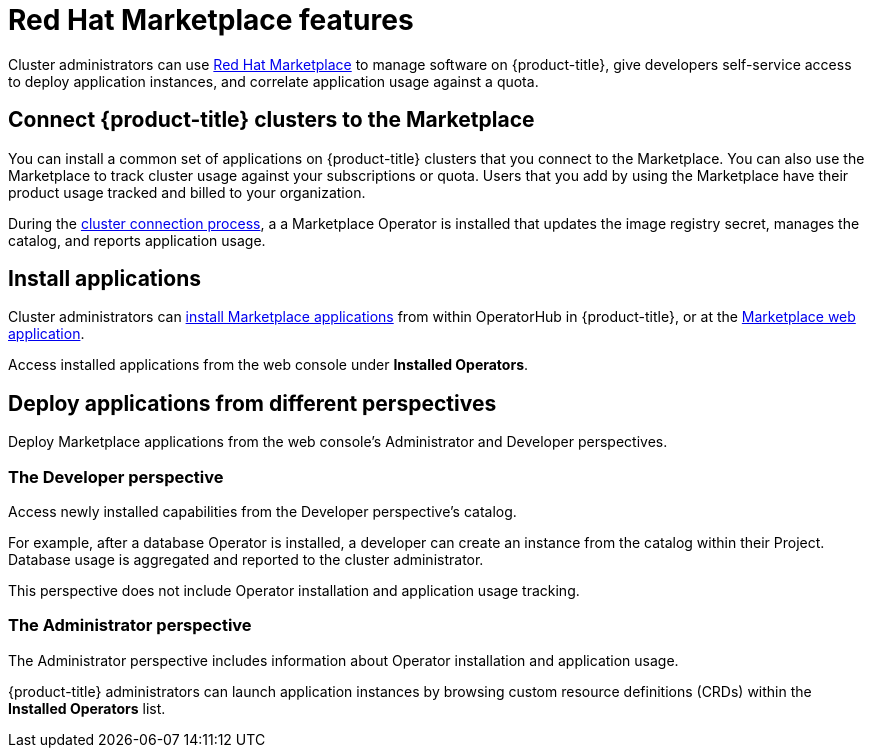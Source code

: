 // Module included in the following assemblies:
//
// * applications/red-hat-marketplace.adoc

[id="red-hat-marketplace-features_{context}"]
= Red Hat Marketplace features

Cluster administrators can use link:https://marketplace.redhat.com/en-us/documentation/getting-started[Red Hat Marketplace] to manage software on {product-title}, give developers self-service access to deploy application instances, and correlate application usage against a quota.

[id="marketplace-clusters_{context}"]
== Connect {product-title} clusters to the Marketplace

You can install a common set of applications on {product-title} clusters that you connect to the Marketplace. You can also use the Marketplace to track cluster usage against your subscriptions or quota. Users that you add by using the Marketplace have their product usage tracked and billed to your organization.

During the link:https://marketplace.redhat.com/en-us/documentation/clusters[cluster connection process], a
a Marketplace Operator is installed that updates the image registry secret, manages the catalog, and reports application usage.

[id="marketplace-install-applications_{context}"]
== Install applications

Cluster administrators can link:https://marketplace.redhat.com/en-us/documentation/operators[install Marketplace applications] from within OperatorHub in {product-title}, or at the link:https://marketplace.redhat.com[Marketplace web application].

Access installed applications from the web console under *Installed Operators*.

[id="marketplace-deploy_{context}"]
== Deploy applications from different perspectives

Deploy Marketplace applications from the web console's Administrator and Developer perspectives.

[discrete]
=== The Developer perspective

Access newly installed capabilities from the Developer perspective’s catalog.

For example, after a database Operator is installed, a developer can create an instance from the catalog within their Project. Database usage is aggregated and reported to the cluster administrator.

This perspective does not include Operator installation and application usage tracking.

[discrete]
=== The Administrator perspective

The Administrator perspective includes information about Operator installation and application usage.

{product-title} administrators can launch application instances by browsing custom resource definitions (CRDs) within the *Installed Operators* list.